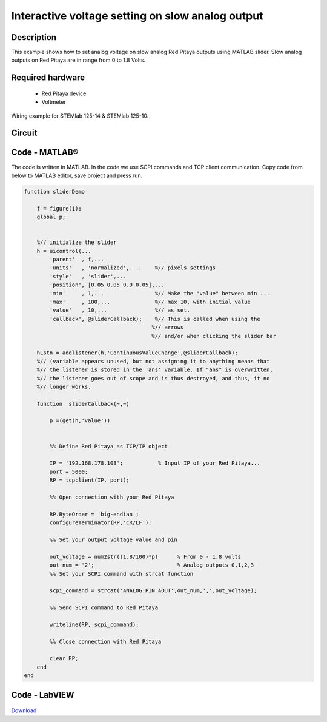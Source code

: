 Interactive voltage setting on slow analog output
#################################################

..  http://blog.redpitaya.com/examples-new/interactive-voltage-setting-on-slow-analog-output-2/

Description
***********

This example shows how to set analog voltage on slow analog Red Pitaya outputs using MATLAB slider. Slow analog outputs on Red Pitaya are in range from 0 to 1.8 Volts.

Required hardware
*****************

    - Red Pitaya device
    - Voltmeter

Wiring example for STEMlab 125-14 & STEMlab 125-10:

.. figure:: Set_analog_voltage_on_slow_analog_input1.png

Circuit
*******

.. figure:: Set_analog_voltage_on_slow_analog_input_circuit1.png

Code - MATLAB®
**************

The code is written in MATLAB. In the code we use SCPI commands and TCP client communication. Copy code from below to MATLAB editor, save project and press run.

.. code-block:: matlab 

    function sliderDemo

        f = figure(1);
        global p;
        
        
        %// initialize the slider
        h = uicontrol(...
            'parent'  , f,...        
            'units'   , 'normalized',...     %// pixels settings
            'style'   , 'slider',...
            'position', [0.05 0.05 0.9 0.05],...
            'min'     , 1,...                %// Make the "value" between min ...
            'max'     , 100,...              %// max 10, with initial value
            'value'   , 10,...               %// as set.
            'callback', @sliderCallback);    %// This is called when using the
                                            %// arrows
                                            %// and/or when clicking the slider bar

        hLstn = addlistener(h,'ContinuousValueChange',@sliderCallback);
        %// (variable appears unused, but not assigning it to anything means that
        %// the listener is stored in the 'ans' variable. If "ans" is overwritten,
        %// the listener goes out of scope and is thus destroyed, and thus, it no
        %// longer works.

        function  sliderCallback(~,~)
    
            p =(get(h,'value'))

        
            %% Define Red Pitaya as TCP/IP object

            IP = '192.168.178.108';           % Input IP of your Red Pitaya...
            port = 5000;
            RP = tcpclient(IP, port);

            %% Open connection with your Red Pitaya

            RP.ByteOrder = 'big-endian';
            configureTerminator(RP,'CR/LF');

            %% Set your output voltage value and pin

            out_voltage = num2str((1.8/100)*p)      % From 0 - 1.8 volts
            out_num = '2';                          % Analog outputs 0,1,2,3
            %% Set your SCPI command with strcat function

            scpi_command = strcat('ANALOG:PIN AOUT',out_num,',',out_voltage);

            %% Send SCPI command to Red Pitaya

            writeline(RP, scpi_command);

            %% Close connection with Red Pitaya

            clear RP;
        end
    end

Code - LabVIEW
**************

.. figure:: Interactive-voltage-setting-on-slow-analog-output_LV.png

`Download <https://downloads.redpitaya.com/downloads/Clients/labview/Interactive%20voltage%20setting%20on%20slow%20analog%20output.vi>`_

